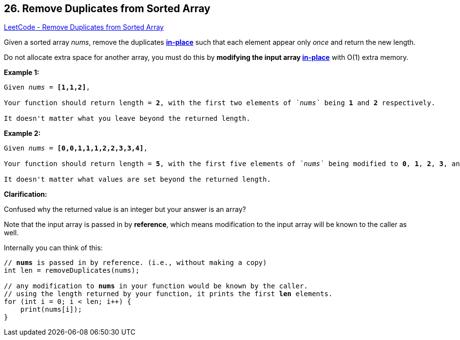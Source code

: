 == 26. Remove Duplicates from Sorted Array

https://leetcode.com/problems/remove-duplicates-from-sorted-array/[LeetCode - Remove Duplicates from Sorted Array]

Given a sorted array _nums_, remove the duplicates https://en.wikipedia.org/wiki/In-place_algorithm[*in-place*] such that each element appear only _once_ and return the new length.

Do not allocate extra space for another array, you must do this by *modifying the input array https://en.wikipedia.org/wiki/In-place_algorithm[in-place]* with O(1) extra memory.

*Example 1:*

[subs="verbatim,quotes,macros"]
----
Given _nums_ = *[1,1,2]*,

Your function should return length = *`2`*, with the first two elements of _`nums`_ being *`1`* and *`2`* respectively.

It doesn't matter what you leave beyond the returned length.
----

*Example 2:*

[subs="verbatim,quotes,macros"]
----
Given _nums_ = *[0,0,1,1,1,2,2,3,3,4]*,

Your function should return length = *`5`*, with the first five elements of _`nums`_ being modified to *`0`*, *`1`*, *`2`*, *`3`*, and *`4`* respectively.

It doesn't matter what values are set beyond the returned length.

----

*Clarification:*

Confused why the returned value is an integer but your answer is an array?

Note that the input array is passed in by *reference*, which means modification to the input array will be known to the caller as well.

Internally you can think of this:

[subs="verbatim,quotes,macros"]
----
// *nums* is passed in by reference. (i.e., without making a copy)
int len = removeDuplicates(nums);

// any modification to *nums* in your function would be known by the caller.
// using the length returned by your function, it prints the first *len* elements.
for (int i = 0; i < len; i++) {
    print(nums[i]);
}
----
